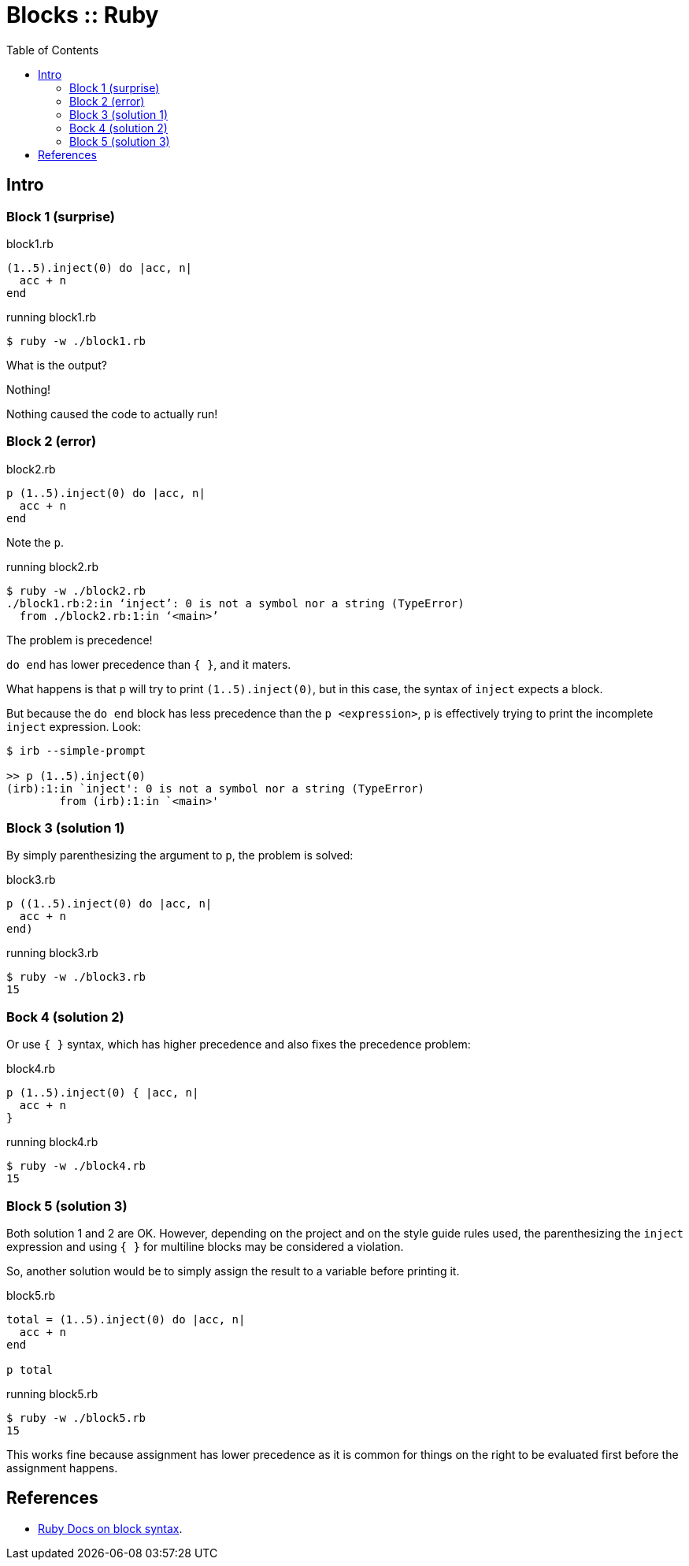 = Blocks :: Ruby
:icons: font
:toc: left

== Intro

=== Block 1 (surprise)

.block1.rb
[source,ruby]
----
(1..5).inject(0) do |acc, n|
  acc + n
end
----

.running block1.rb
[source,shell-session]
----
$ ruby -w ./block1.rb
----

What is the output?

Nothing!

Nothing caused the code to actually run!

=== Block 2 (error)

.block2.rb
[source,ruby]
----
p (1..5).inject(0) do |acc, n|
  acc + n
end
----

Note the `p`.

.running block2.rb
[source,ruby]
----
$ ruby -w ./block2.rb
./block1.rb:2:in ‘inject’: 0 is not a symbol nor a string (TypeError)
  from ./block2.rb:1:in ‘<main>’
----

The problem is precedence!

`do end` has lower precedence than `{ }`, and it maters.

What happens is that `p` will try to print `(1..5).inject(0)`, but in this case, the syntax of `inject` expects a block.

But because the `do end` block has less precedence than the `p <expression>`, `p` is effectively trying to print the incomplete `inject` expression.
Look:

[source,text]
----
$ irb --simple-prompt

>> p (1..5).inject(0)
(irb):1:in `inject': 0 is not a symbol nor a string (TypeError)
        from (irb):1:in `<main>'
----

=== Block 3 (solution 1)

By simply parenthesizing the argument to `p`, the problem is solved:

.block3.rb
[source,ruby]
----
p ((1..5).inject(0) do |acc, n|
  acc + n
end)
----

.running block3.rb
[source,ruby]
----
$ ruby -w ./block3.rb
15
----

=== Bock 4 (solution 2)

Or use `{ }` syntax, which has higher precedence and also fixes the precedence problem:


.block4.rb
[source,ruby]
----
p (1..5).inject(0) { |acc, n|
  acc + n
}
----

.running block4.rb
[source,ruby]
----
$ ruby -w ./block4.rb
15
----

=== Block 5 (solution 3)

Both solution 1 and 2 are OK.
However, depending on the project and on the style guide rules used, the parenthesizing the `inject` expression and using `{ }` for multiline blocks may be considered a violation.

So, another solution would be to simply assign the result to a variable before printing it.

.block5.rb
[source,ruby]
----
total = (1..5).inject(0) do |acc, n|
  acc + n
end

p total
----

.running block5.rb
[source,text]
----
$ ruby -w ./block5.rb
15
----

This works fine because assignment has lower precedence as it is common for things on the right to be evaluated first before the assignment happens.

== References

* link:https://ruby-doc.com/3.2.0/syntax/calling_methods_rdoc.html#label-Block+Argument[Ruby Docs on block syntax].

